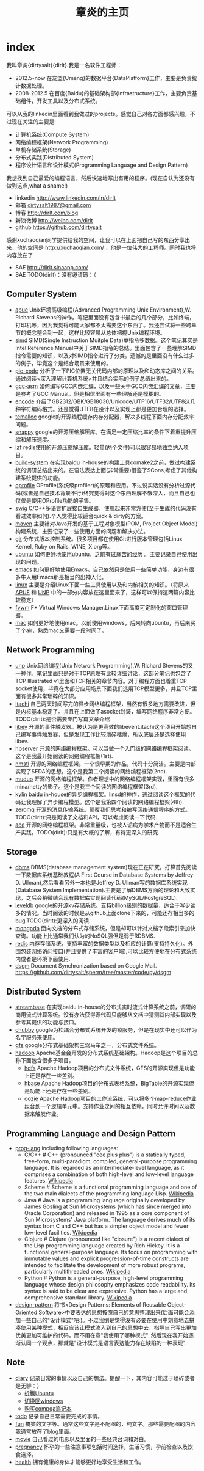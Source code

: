 * index
#+TITLE: 章炎的主页
#+OPTIONS: H:3

我叫章炎{dirtysalt}{dirlt}.我是一名软件工程师：
   - 2012.5-now 在友盟{Umeng}的数据平台{DataPlatform}工作，主要是负责统计数据处理。
   - 2008-2012.5 在百度{Baidu}的基础架构部{Infrastructure}工作，主要负责基础组件，开发工具以及分布式系统。

可以从我的linkedin里面看到我做过的projects。感觉自己对各方面都感兴趣，不过现在关注的主要是:
   - 计算机系统(Compute System)
   - 网络编程框架(Network Programming)
   - 单机存储系统(Storage)
   - 分布式实践(Distributed System)
   - 程序设计语言和设计模式(Programming Language and Design Pattern)

我想找到自己最爱的编程语言，然后快速地写出有用的程序。(现在自认为还没有做到这点,what a shame!)
   - linkedin http://www.linkedin.com/in/dirlt
   - 邮箱 [[mailto:dirtysalt1987@gmail.com][dirtysalt1987@gmail.com]]
   - 博客 http://dirlt.com/blog
   - 新浪微博 http://weibo.com/dirlt
   - github https://github.com/dirtysalt

感谢xuchaoqian同学提供给我的空间，让我可以在上面把自己写的东西分享出来，他的空间是 http://xuchaoqian.com/ ，他是一位伟大的工程师。同时我也将内容放在了
   - SAE http://dirlt.sinaapp.com/
   - BAE TODO(dirlt)：没有邀请码：（

** Computer System
   - [[file:apue.org][apue]] Unix环境高级编程(Advanced Programming Unix Environment),W. Richard Stevens的神作。笔记里面没有包含书最后的几个部分，比如终端，打印机等，因为我觉得可能大家都不太需要这个东西了。我还尝试将一些跨章节的概念整合到一起，这样比较容易从总体把握Unix编程环境。
   - [[file:simd.org][simd]] SIMD(Single Instruction Muitple Data)单指令多数据。这个笔记其实是Intel Reference Manual中关于SIMD指令的总结。里面包含了一些理解SIMD指令需要的知识，以及对SIMD指令进行了分类。遗憾的是里面没有什么过多的例子，毕竟这个是结合场景来使用的。
   - [[file:pic-code.org][pic-code]] 分析了一下PIC位置无关代码内部的原理以及和动态库之间的关系。通过阅读<深入理解计算机系统>并且结合实际的例子总结出来的。
   - [[file:gcc-asm.org][gcc-asm]] 如何编写GCC内嵌汇编，以及一些关于GCC内嵌汇编的文章，主要是参考了GCC Manual。但是相信里面有一些理解还是模糊的。
   - [[file:encode.org][encode]] 介绍了GB2312/GBK/GB18030/Unicode/UTF16/UTF32/UTF8这几种字符编码格式。还是觉得UTF8在设计以及实现上都是更加合理的选择。
   - [[file:tcmalloc.org][tcmalloc]] google的开源线程缓存内存分配器，解决多线程下面内存分配效率问题。
   - [[file:snappy.org][snappy]] google的开源压缩解压库。在满足一定压缩比率的条件下着重提升压缩和解压速度。
   - [[file:./lzf.org][lzf]] redis使用的开源压缩解压库。轻量(两个文件)可以很容易地独立纳入项目。
   - [[file:build-system.org][build-system]] 在实现baidu in-house的构建工具comake2之前，做过构建系统的调研总结出来的。在语法表达上面(非常重要)借鉴了SCons,考虑了其他构建系统提供的功能。
   - [[file:oprofile.org][oprofile]] OProfile(系统级profiler)的原理和应用。不过说实话没有分析过源代码(或者是自己技术背景不行)终究觉得对这个东西理解不够深入，而且自己也仅仅是使用OProfile功能的子集。
   - [[file:swig.org][swig]] C/C++多语言扩展接口生成器，使用起来非常方便(至于生成的代码没有看过效率如何).个人觉得比较适合quick & dirty的方案。
   - [[file:mave.org][maven]] 主要针对Java开发的基于工程对象模型(POM, Project Object Model)构建系统，主要记录了一些使用方面的问题和解决办法。
   - [[file:git.org][git]] 分布式版本控制系统。很多项目都在使用Git进行版本管理包括Linux Kernel, Ruby on Rails, WINE, X.org等。
   - [[file:ubuntu.org][ubuntu]] 如何更好地使用ubuntu，[[file:note/struggle-with-ubuntu.org][之前有过痛苦的经历]] 。主要记录自己使用出现的问题。
   - [[file:emacs.org][emacs]] 如何更好地使用Emacs。自己依然只是使用一些简单功能，身边有很多牛人用Emacs那是相当的出神入化。
   - [[file:linux.org][linux]] 主要是介绍Linux下面一些工具使用以及和内核相关的知识。（将原来[[file:./APUE.org][APUE]] 和 [[file:./UNP.org][UNP]] 中的一部分内容放在这里面来了，这样可以保持这两篇内容比较稳定）
   - [[file:fvwm.org][fvwm]] F* Virtual Windows Manager.Linux下面高度可定制化的窗口管理器。
   - [[file:./mac.org][mac]] 如何更好地使用mac。以前使用windows，后来转向ubuntu，再后来买了个air，熟悉mac又需要一段时间了。

** Network Programming
   - [[file:unp.org][unp]] Unix网络编程(Unix Network Programming),W. Richard Stevens的又一神作。笔记里面只是对于TCP原理有比较详细讨论，这部分笔记也包含了TCP Illustrated v1里面和TCP相关的章节内容。对于编程方面也着重TCP socket使用，毕竟在大部分应用场景下面我们选用TCP模型更多，并且TCP里面有很多非常琐碎的知识。
   - [[https://github.com/dirtysalt/sperm/tree/master/code/cc/itachi][itachi]] 自己两天时间写完的异步网络编程框架，当然有很多地方需要改进，但是内核基本稳定了。并且在上面做了asocket封装，编写网络程序非常方便。TODO(dirlt):是否需要专门写篇文章介绍
   - [[file:./libev.org][libev]] 开源的事件触发器。被认为是更高效的libevent.itachi这个项目开始想自己编写事件触发器，但是发现工作比较琐碎枯燥，所以底层还是选择使用libev.
   - [[file:hpserver.org][hpserver]] 开源的网络编程框架。可以当做一个入门级的网络编程框架阅读。这个是我最开始阅读的网络编程框架(1st).
   - [[file:./nmstl.org][nmstl]] 开源的网络编程框架。一个很早期的作品，代码十分简洁。主要是内部实现了SEDA的思想。这个是我第二个阅读的网络编程框架(2nd).
   - [[file:muduo.org][muduo]] 开源的网络编程框架。作者理想中的网络编程框架实现，里面有很多mina/netty的影子。这个是我三个阅读的网络编程框架(3rd).
   - [[file:kylin.org][kylin]] baidu in-house的异步编程框架。linsd的神作，通过阅读这个框架的代码让我理解了异步编程模型。这个是我第四个阅读的网络编程框架(4th).
   - [[file:zeromq.org][zeromq]] 开源的消息传输系统。颠覆我们思考和编写网络通信程序的方式。TODO(dirlt):只是阅读了文档和API，可以考虑阅读一下代码.
   - [[file:ace.org][ace]] 开源的网络编程框架。非常重量级，也被人诟病为学术产物而不是适合生产实践。TODO(dirlt):只是有大概的了解，有待更深入的研究.

** Storage
   - [[file:dbms.org][dbms]] DBMS(database management system)现在正在研究。打算首先阅读一下数据库系统基础教程(A First Course in Database Systems by Jeffrey D. Ullman),然后看看另外一本也是Jeffrey D. Ullman写的数据库系统实现(Database System Implementation).主要是了解DBMS方面的理论和大致实现，之后会稍微结合现有数据库实现阅读代码(MySQL/PostgreSQL).
   - [[file:leveldb.org][leveldb]] google的开源kv存储系统。支持billion级别的数据量，适合于写少读多的情况。当时阅读的时候是从github上面clone下来的，可能还存相当多的bug.TODO(dirlt):更深入的阅读.
   - [[file:mongodb.org][mongodb]] 面向文档的分布式存储系统，但是却可以针对文档字段索引来加快查询。功能上比通常我们认为的NoSQL强但是弱于RDBMS.
   - [[file:redis.org][redis]] 内存存储系统，支持丰富的数据类型以及相应的计算(支持持久化)。外围包装网络访问接口(并且提供了丰富的客户端),可以比较方便地在分布式系统内或者是环境下面使用.
   - [[file:./dsgm.org][dsgm]] Document Synchronization based on Google Mail. https://github.com/dirtysalt/sperm/tree/master/code/py/dsgm


** Distributed System
   - [[file:streambase.org][streambase]] 在实现baidu in-house的分布式实时流式计算系统之前，调研的商用流式计算系统。没有办法获得源代码只能够从文档中猜测其内部实现以及参考其提供的功能与接口。
   - [[file:chubby.org][chubby]] google为松耦合分布式系统开发的锁服务，但是在现实中还可以作为名字服务来使用。
   - [[file:gfs.org][gfs]] google分布式基础架构三驾马车之一，分布式文件系统。
   - [[file:hadoop.org][hadoop]] Apache基金会开发的分布式系统基础架构。Hadoop是这个项目的总称下面包含很多子项目。
     - [[file:hdfs.org][hdfs]] Apache Hadoop项目的分布式文件系统，GFS的开源实现但是功能上还是存在一些差别。
     - [[file:hbase.org][hbase]] Apache Hadoop项目的分布式表格系统，BigTable的开源实现但是功能上还是存在一些差别。
     - [[file:oozie.org][oozie]] Apache Hadoop项目的工作流系统，可以将多个map-reduce作业组合到一个逻辑单元中。支持作业之间的相互依赖，同时允许时间以及数据来触发作业。
   
** Programming Language and Design Pattern
   - [[file:./prog-lang.org][prog-lang]] including following languages:     
     - C/C++ # C++ (pronounced "cee plus plus") is a statically typed, free-form, multi-paradigm, compiled, general-purpose programming language. It is regarded as an intermediate-level language, as it comprises a combination of both high-level and low-level language features. [[http://en.wikipedia.org/wiki/C%2B%2B][Wikipedia]]
     - Scheme # Scheme is a functional programming language and one of the two main dialects of the programming language Lisp. [[http://en.wikipedia.org/wiki/Scheme_%28programming_language%29][Wikipedia]]
     - Java # Java is a programming language originally developed by James Gosling at Sun Microsystems (which has since merged into Oracle Corporation) and released in 1995 as a core component of Sun Microsystems' Java platform. The language derives much of its syntax from C and C++ but has a simpler object model and fewer low-level facilities. [[http://en.wikipedia.org/wiki/Java_%28programming_language%29][Wikipedia]]
     - Clojure # Clojure (pronounced like "closure") is a recent dialect of the Lisp programming language created by Rich Hickey. It is a functional general-purpose language. Its focus on programming with immutable values and explicit progression-of-time constructs are intended to facilitate the development of more robust programs, particularly multithreaded ones. [[http://en.wikipedia.org/wiki/Clojure][Wikipedia]]
     - Python # Python is a general-purpose, high-level programming language whose design philosophy emphasizes code readability. Its syntax is said to be clear and expressive. Python has a large and comprehensive standard library. [[http://en.wikipedia.org/wiki/Python_(programming_language)][Wikipedia]]
   - [[file:design-pattern.org][design-pattern]] 将书<Design Patterns: Elements of Reusable Object-Oriented Software>中要表达的思想按照自己的意思整理出来(后面可能会添加一些自己的"设计模式"吧:)。不过我倒是觉得没有必要在使用中刻意地去拼凑使用某种模式，相反应该让模式渗入到自己的思想中去，指导自己写出更加优美更加可维护的代码，而不用在意"我使用了哪种模式". 然后现在我开始逐渐认同一个观点，那就是"设计模式是语言表达能力存在缺陷的一种表现".

** Note
   - [[file:./note/diary.org][diary]] 记录日常的事情以及自己的想法。提醒一下，其内容可能过于琐碎或者是无聊：）
     - [[file:note/struggle-with-ubuntu.org][折腾Ubuntu]]
     - [[file:note/switch-back-to-windows.org][切换回windows]]
     - [[file:note/purchase-compaq-notebook.org][购买compqa笔记本]]
   - [[file:./note/todo.org][todo]] 记录自己日常需要完成的事情。
   - [[file:./note/fun.org][fun]] 搞笑的文字等。通常这些文字是不配图的，纯文字。那些需要配图的内容我通常放在了blog里面。
   - [[file:note/movie.org][movie]] 自己看过的电影以及里面的一些经典台词和对白。
   - [[file:./note/pregnancy.org][pregnancy]] 怀孕的一些注意事项包括时间选择，生活习惯，孕前检查以及饮食选择。
   - [[file:note/health.org][health]] 拥有健康的身体才能够更好地享受生活和工作。
